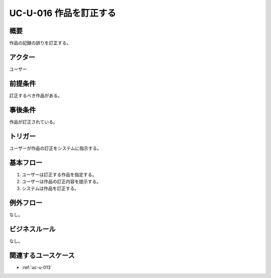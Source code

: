 .. _uc-u-016:

#########################
UC-U-016 作品を訂正する
#########################

====
概要
====

作品の記録の誤りを訂正する。

========
アクター
========

ユーザー

========
前提条件
========

訂正するべき作品がある。

========
事後条件
========

作品が訂正されている。

========
トリガー
========

ユーザーが作品の訂正をシステムに指示する。

==========
基本フロー
==========

#. ユーザーは訂正する作品を指定する。
#. ユーザーは作品の訂正内容を提示する。
#. システムは作品を訂正する。

==========
例外フロー
==========

なし。

==============
ビジネスルール
==============

なし。

====================
関連するユースケース
====================

* :ref:`uc-u-013`
